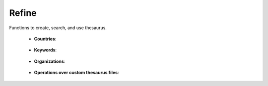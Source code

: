 Refine
^^^^^^^^^^^^^^^^^^^^^^^^^^^^^^^^^^^^^^^^^^^^^^^^^^^^^^^^^^^^^^^^^

Functions to create, search, and use thesaurus.


    * **Countries**:

        .. toctree::
            clean_countries
            find_string_in_countries
            fuzzy_search_in_countries


    * **Keywords**:

        .. toctree::
            clean_keywords
            find_abbreviations_in_keywords
            find_string_in_keywords
            fuzzy_search_in_keywords
            misspelling_search_in_keywords


    * **Organizations**:
    
        .. toctree::
            clean_organizations
            find_string_in_organizations
            fuzzy_search_in_organizations



    * **Operations over custom thesaurus files**:

        .. toctree::
            create_thesaurus
            apply_thesaurus


        .. toctree::
            find_string
            fuzzy_search
            find_abbreviations
            misspelling_search


